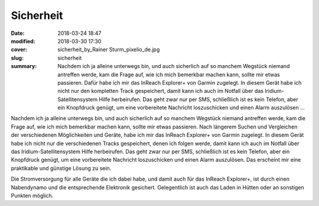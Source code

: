 Sicherheit
==========

:date: 2018-03-24 18:47
:modified: 2018-03-30 17:30
:cover: sicherheit_by_Rainer Sturm_pixelio_de.jpg
:slug: sicherheit
:summary: Nachdem ich ja alleine unterwegs bin, und auch sicherlich auf so manchem Wegstück niemand antreffen werde, kam die Frage auf, wie ich mich bemerkbar machen kann, sollte mir etwas passieren. Dafür habe ich mir das InReach Explorer+ von Garmin zugelegt. In diesem Gerät habe ich nicht nur den kompletten Track gespeichert, damit kann ich auch im Notfall über das Iridium-Satellitensystem Hilfe herbeirufen. Das geht zwar nur per SMS, schließlich ist es kein Telefon, aber ein Knopfdruck genügt, um eine vorbereitete Nachricht loszuschicken und einen Alarm auszulösen ...

Nachdem ich ja alleine unterwegs bin, und auch sicherlich auf so manchem Wegstück niemand antreffen werde, kam die Frage auf, wie ich mich bemerkbar machen kann, sollte mir etwas passieren. Nach längerem Suchen und Vergleichen der verschiedenen Möglichkeiten und Geräte, habe ich mir das InReach Explorer+ von Garmin zugelegt. In diesem Gerät habe ich nicht nur die verschiedenen Tracks gespeichert, denen ich folgen werde, damit kann ich auch im Notfall über das Iridium-Satellitensystem Hilfe herbeirufen. Das geht zwar nur per SMS, schließlich ist es kein Telefon, aber ein Knopfdruck genügt, um eine vorbereitete Nachricht loszuschicken und einen Alarm auszulösen. Das erscheint mir eine praktikable und günstige Lösung zu sein.

Die Stromversorgung für alle Geräte die ich dabei habe, und damit auch für das InReach Explorer+, ist durch einen Nabendynamo und die entsprechende Elektronik gesichert. Gelegentlich ist auch das Laden in Hütten oder an sonstigen Punkten möglich.

..
    Rainer Sturm  / pixelio.de
